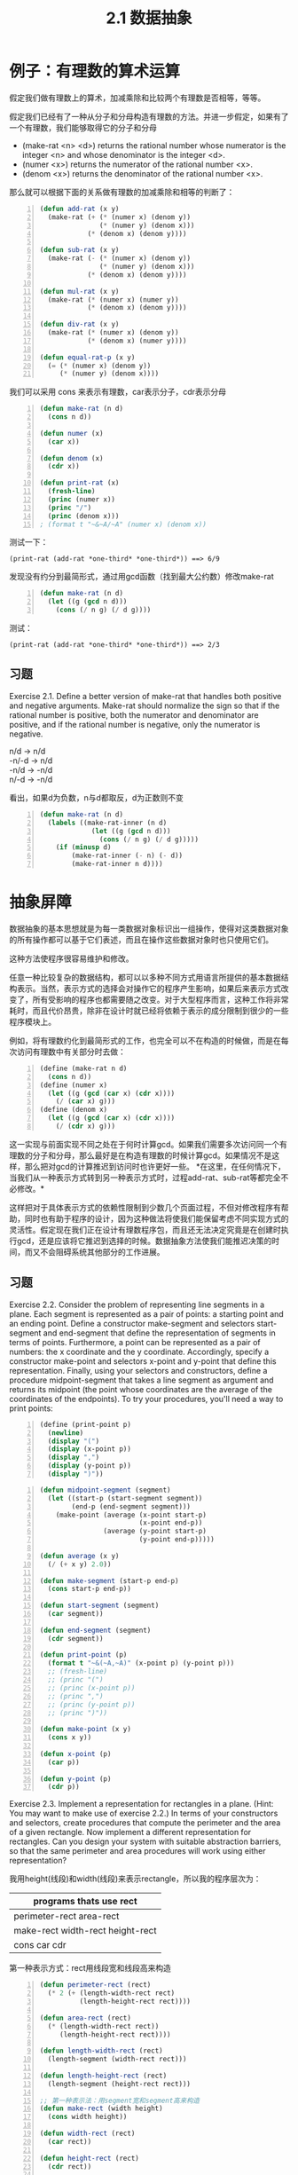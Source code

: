 #+TITLE: 2.1 数据抽象
#+OPTIONS: ^:{} *:nil /:nil

* 例子：有理数的算术运算
假定我们做有理数上的算术，加减乘除和比较两个有理数是否相等，等等。

假定我们已经有了一种从分子和分母构造有理数的方法。并进一步假定，如果有了一个有理数，我们能够取得它的分子和分母
+ (make-rat <n> <d>) returns the rational number whose numerator is the integer <n> and whose denominator is the integer <d>.
+ (numer <x>) returns the numerator of the rational number <x>.
+ (denom <x>) returns the denominator of the rational number <x>.
那么就可以根据下面的关系做有理数的加减乘除和相等的判断了：

[[http://mitpress.mit.edu/sicp/full-text/book/ch2-Z-G-1.gif]]

[[http://mitpress.mit.edu/sicp/full-text/book/ch2-Z-G-2.gif]]

[[http://mitpress.mit.edu/sicp/full-text/book/ch2-Z-G-3.gif]]

[[http://mitpress.mit.edu/sicp/full-text/book/ch2-Z-G-4.gif]]

[[http://mitpress.mit.edu/sicp/full-text/book/ch2-Z-G-5.gif]]

#+BEGIN_SRC lisp -n
  (defun add-rat (x y)
    (make-rat (+ (* (numer x) (denom y))
                 (* (numer y) (denom x)))
              (* (denom x) (denom y))))
  
  (defun sub-rat (x y)
    (make-rat (- (* (numer x) (denom y))
                 (* (numer y) (denom x)))
              (* (denom x) (denom y))))
  
  (defun mul-rat (x y)
    (make-rat (* (numer x) (numer y))
              (* (denom x) (denom y))))
  
  (defun div-rat (x y)
    (make-rat (* (numer x) (denom y))
              (* (denom x) (numer y))))
  
  (defun equal-rat-p (x y)
    (= (* (numer x) (denom y))
       (* (numer y) (denom x))))
#+END_SRC
我们可以采用 cons 来表示有理数，car表示分子，cdr表示分母
#+BEGIN_SRC lisp -n
  (defun make-rat (n d)
    (cons n d))
  
  (defun numer (x)
    (car x))
  
  (defun denom (x)
    (cdr x))
  
  (defun print-rat (x)
    (fresh-line)
    (princ (numer x))
    (princ "/")
    (princ (denom x)))
  ; (format t "~&~A/~A" (numer x) (denom x))
#+END_SRC
测试一下：
: (print-rat (add-rat *one-third* *one-third*)) ==> 6/9
发现没有约分到最简形式，通过用gcd函数（找到最大公约数）修改make-rat
#+BEGIN_SRC lisp -n
  (defun make-rat (n d)
    (let ((g (gcd n d)))
      (cons (/ n g) (/ d g))))
#+END_SRC
测试：
: (print-rat (add-rat *one-third* *one-third*)) ==> 2/3

** 习题
Exercise 2.1.  Define a better version of make-rat that handles both positive and negative arguments. Make-rat should normalize the sign so that if the rational number is positive, both the numerator and denominator are positive, and if the rational number is negative, only the numerator is negative.
#+BEGIN_VERSE
n/d -> n/d
-n/-d -> n/d
-n/d -> -n/d
n/-d -> -n/d
#+END_VERSE
看出，如果d为负数，n与d都取反，d为正数则不变
#+BEGIN_SRC lisp -n
  (defun make-rat (n d)
    (labels ((make-rat-inner (n d)
               (let ((g (gcd n d)))
                 (cons (/ n g) (/ d g)))))
      (if (minusp d)
          (make-rat-inner (- n) (- d))
          (make-rat-inner n d))))
#+END_SRC

* 抽象屏障
数据抽象的基本思想就是为每一类数据对象标识出一组操作，使得对这类数据对象的所有操作都可以基于它们表述，而且在操作这些数据对象时也只使用它们。

[[http://mitpress.mit.edu/sicp/full-text/book/ch2-Z-G-6.gif]]

这种方法使程序很容易维护和修改。

任意一种比较复杂的数据结构，都可以以多种不同方式用语言所提供的基本数据结构表示。当然，表示方式的选择会对操作它的程序产生影响，如果后来表示方式改变了，所有受影响的程序也都需要随之改变。对于大型程序而言，这种工作将非常耗时，而且代价昂贵，除非在设计时就已经将依赖于表示的成分限制到很少的一些程序模块上。

例如，将有理数约化到最简形式的工作，也完全可以不在构造的时候做，而是在每次访问有理数中有关部分时去做：
#+BEGIN_SRC scheme -n
  (define (make-rat n d)
    (cons n d))
  (define (numer x)
    (let ((g (gcd (car x) (cdr x))))
      (/ (car x) g)))
  (define (denom x)
    (let ((g (gcd (car x) (cdr x))))
      (/ (cdr x) g)))
#+END_SRC
这一实现与前面实现不同之处在于何时计算gcd。如果我们需要多次访问同一个有理数的分子和分母，那么最好是在构造有理数的时候计算gcd。如果情况不是这样，那么把对gcd的计算推迟到访问时也许更好一些。
*在这里，在任何情况下，当我们从一种表示方式转到另一种表示方式时，过程add-rat、sub-rat等都完全不必修改。*

这样把对于具体表示方式的依赖性限制到少数几个页面过程，不但对修改程序有帮助，同时也有助于程序的设计，因为这种做法将使我们能保留考虑不同实现方式的灵活性。假定现在我们正在设计有理数程序包，而且还无法决定究竟是在创建时执行gcd，还是应该将它推迟到选择的时候。数据抽象方法使我们能推迟决策的时间，而又不会阻碍系统其他部分的工作进展。

** 习题
Exercise 2.2.  Consider the problem of representing line segments in a plane. Each segment is represented as a pair of points: a starting point and an ending point. Define a constructor make-segment and selectors start-segment and end-segment that define the representation of segments in terms of points. Furthermore, a point can be represented as a pair of numbers: the x coordinate and the y coordinate. Accordingly, specify a constructor make-point and selectors x-point and y-point that define this representation. Finally, using your selectors and constructors, define a procedure midpoint-segment that takes a line segment as argument and returns its midpoint (the point whose coordinates are the average of the coordinates of the endpoints). To try your procedures, you'll need a way to print points:
#+BEGIN_SRC scheme -n
  (define (print-point p)
    (newline)
    (display "(")
    (display (x-point p))
    (display ",")
    (display (y-point p))
    (display ")"))
#+END_SRC

#+BEGIN_SRC lisp -n
  (defun midpoint-segment (segment)
    (let ((start-p (start-segment segment))
          (end-p (end-segment segment)))
      (make-point (average (x-point start-p)
                           (x-point end-p))
                  (average (y-point start-p)
                           (y-point end-p)))))
  
  (defun average (x y)
    (/ (+ x y) 2.0))
  
  (defun make-segment (start-p end-p)
    (cons start-p end-p))
  
  (defun start-segment (segment)
    (car segment))
  
  (defun end-segment (segment)
    (cdr segment))
  
  (defun print-point (p)
    (format t "~&(~A,~A)" (x-point p) (y-point p)))
    ;; (fresh-line)
    ;; (princ "(")
    ;; (princ (x-point p))
    ;; (princ ",")
    ;; (princ (y-point p))
    ;; (princ ")"))
  
  (defun make-point (x y)
    (cons x y))
  
  (defun x-point (p)
    (car p))
  
  (defun y-point (p)
    (cdr p))
#+END_SRC

Exercise 2.3.  Implement a representation for rectangles in a plane. (Hint: You may want to make use of exercise 2.2.) In terms of your constructors and selectors, create procedures that compute the perimeter and the area of a given rectangle. Now implement a different representation for rectangles. Can you design your system with suitable abstraction barriers, so that the same perimeter and area procedures will work using either representation?

我用height(线段)和width(线段)来表示rectangle，所以我的程序层次为：
| programs thats use rect                  |
|------------------------------------------|
| perimeter-rect area-rect                 |
| make-rect width-rect height-rect         |
|  cons car cdr                                                 |

第一种表示方式：rect用线段宽和线段高来构造
#+BEGIN_SRC lisp -n
  (defun perimeter-rect (rect)
    (* 2 (+ (length-width-rect rect)
            (length-height-rect rect))))
  
  (defun area-rect (rect)
    (* (length-width-rect rect))
       (length-height-rect rect))))
  
  (defun length-width-rect (rect)
    (length-segment (width-rect rect)))
  
  (defun length-height-rect (rect)
    (length-segment (height-rect rect)))
  
  ;; 第一种表示法：用segment宽和segment高来构造
  (defun make-rect (width height)
    (cons width height))
  
  (defun width-rect (rect)
    (car rect))
  
  (defun height-rect (rect)
    (cdr rect))
  
  (defun length-segment (segment)
    (let ((start-p (start-segment segment))
          (end-p (end-segment segment)))
      (expt (+ (expt (- (x-point start-p)
                        (x-point end-p))
                     2)
               (expt (- (y-point start-p)
                        (y-point end-p))
                     2))
            .5)))  
#+END_SRC
第二种表示方式：用相邻的三个点来构造。只需要改make-rect
#+BEGIN_SRC lisp -n
  ;; 第二种表示法：用相邻的三点来构造
  (defun make-rect (p1 p2 p3)
    (let ((seg12 (make-segment p1 p2))
          (seg23 (make-segment p2 p3)))
      (if (> (length-segment seg12)
             (length-segment seg23))
          (cons seg23 seg12)
          (cons seg12 seg23))))
#+END_SRC
第三种表示方式：把比较线段长度放在别处
#+BEGIN_SRC lisp -n
  ;; 第三种表示法
  (defun make-rect (p1 p2 p3)
    (cons (make-segment p1 p2)
          (make-segment p2 p3)))
  
  (defun width-rect (rect)
    (if (> (length-segment (car rect))
           (length-segment (cdr rect)))
        (cdr rect)
        (car rect)))
  
  (defun height-rect (rect)
    (if (> (length-segment (car rect))
           (length-segment (cdr rect)))
        (car rect)
        (cdr rect)))
#+END_SRC
如果只是计算周长和面积并不用比较出宽和高的区别。

* 数据意味着什么
一般而言，我们总可以将数据定义为一组适当的选择函数和构造函数，以及为使这一套过程成为一套合法表示，它们就必须满足的一组特定条件。
如make-rat,number,denom必须满足下面条件，对于任意整数n和任意非零整数d，如果x是(make-rat n d)，那么：

[[http://mitpress.mit.edu/sicp/full-text/book/ch2-Z-G-7.gif]]

就像Java中的bean对象，构造函数和get方法，对象就是数据的封装。

对于序对（pair）来说，我们从来没有说序对究竟是什么，只说语言为序对的操作提供了三个过程cons，car，cdr。
这些操作满足的条件是：对于任何对象x和y，如果z是(cons x y)，那么(car z)就是x，(cdr z)就是y

我们完全可以不用任何数据结构，只使用过程就可以实现序对：
#+BEGIN_SRC lisp -n
  (defun our-cons (x y)
    (labels ((dispatch (m)
               (cond ((= m 0) x)
                     ((= m 1) y)
                     (t (error "Argument not 0 or 1" m)))))
      #'dispatch))
  
  (defun our-car (z)
    (funcall z 0))
  
  (defun our-cdr (z)
    (funcall z 1))
#+END_SRC
如果只使用cons,car,cdr访问序对，我们无法区分这一实现和“真正的”数据结构。

数据的过程性表示将在我们的程序设计宝库中扮演一种核心角色。

Exercise 2.4.  Here is an alternative procedural representation of pairs. For this representation, verify that (car (cons x y)) yields x for any objects x and y.
#+BEGIN_SRC scheme -n
  (define (cons x y)
    (lambda (m) (m x y)))
  
  (define (car z)
    (z (lambda (p q) p)))
#+END_SRC
What is the corresponding definition of cdr? (Hint: To verify that this works, make use of the substitution model of section 1.1.5.)

替换模型
#+BEGIN_EXAMPLE -n
(car (cons x y))
(car (lambda (m) (m x y)))
((lambda (m) (m x y)) (lambda (p q) p))
((lambda (p q) p) x y)
x
#+END_EXAMPLE

** 习题
Exercise 2.5.  Show that we can represent pairs of nonnegative integers using only numbers and arithmetic operations if we represent the pair a and b as the integer that is the product 2^{a} 3^{b}. Give the corresponding definitions of the procedures cons, car, and cdr.

2^{a}3^{b}   = 2*2*2*2*...*2    *  3*3* ... *3*3  

当2^{a}3^{b}除以2结果得分数，就证明2除尽了，同理除以3结果得分数后，3也除尽了，根据这个算a和b
#+BEGIN_SRC lisp -n
  (defun our-cons (a b)
    (* (expt 2 a)
       (expt 3 b)))
  
  (defun our-car (z)
    (divide-times z 2)))
  
  (defun our-cdr (z)
    (divide-times z 3)))
  
  (defun divide-times (number divisor)
    (labels ((iter (n result)
               (let ((tmp (/ n divisor)))
                 (if (integerp tmp)
                     (iter tmp (1+ result))
                     result))))
      (iter number 0)))
#+END_SRC

Exercise 2.6.  In case representing pairs as procedures wasn't mind-boggling enough, consider that, in a language that can manipulate procedures, we can get by without numbers (at least insofar as nonnegative integers are concerned) by implementing 0 and the operation of adding 1 as
#+BEGIN_SRC scheme -n
  (define zero (lambda (f) (lambda (x) x)))
  
  (define (add-1 n)
    (lambda (f) (lambda (x) (f ((n f) x)))))
#+END_SRC
This representation is known as Church numerals, after its inventor, Alonzo Church, the logician who invented the  calculus.

Define one and two directly (not in terms of zero and add-1). (Hint: Use substitution to evaluate (add-1 zero)). Give a direct definition of the addition procedure + (not in terms of repeated application of add-1).

置换过程
#+BEGIN_EXAMPLE -n
(lambda (f) (lambda (x) x)) -- zero

(add-1 zero)
(lambda (f) (lambda (x) (f ((zero f) x))))
(lambda (f) (lambda (x) (f x))) -- one
#+END_EXAMPLE
这个主要是对参数x做几次f，zero就是做0次 ，one 做1次...
#+BEGIN_SRC lisp -n
  (defun zero ()
    (lambda (f) (lambda (x) x)))
  
  (defun one ()
    (lambda (f) (lambda (x) (funcall f x))))
  
  (defun two ()
    (lambda (f)
      (lambda (x)
        (funcall f (funcall f x)))))
  
  (defun our-+ (n1 n2)
    (lambda (f)
      (lambda (x)
        (funcall (funcall (funcall n1) f)
                 (funcall (funcall (funcall n2) f) x)))))
#+END_SRC
这个只有两个参数的+版本，下面实现下多个参数的+版本
#+BEGIN_SRC lisp -n
  (defun our-+ (&rest ns)
    (labels ((rec (n lst f x)
               (if (null lst)
                   (funcall (funcall (funcall n) f) x)
                   (funcall (funcall (funcall n) f)
                            (rec (car lst)
                                 (cdr lst)
                                 f
                                 x)))))
      (lambda (f)
        (lambda (x)
          (rec (car ns) (cdr ns) f x)))))
#+END_SRC
* 扩展练习：区间算术
电阻公式：
[[http://mitpress.mit.edu/sicp/full-text/book/ch2-Z-G-8.gif]]

电阻一般都有一定的误差。Alyssa想实现一套“区间算术”，两个区间的加、减、乘、除的结果仍是一个区间，表示的是计算结果的范围。
Alyssa假设有一种称为“区间”的抽象对象，这种对象有两个端点，下界和上界。
Alyssa设计了加、乘、除函数：
#+BEGIN_SRC lisp -n
  (defun add-interval (x y)
    (make-interval (+ (lower-bound x) (lower-bound y))
                   (+ (upper-bound x) (upper-bound y))))
  
  (defun mul-interval (x y)
    (let ((p1 (* (lower-bound x) (lower-bound y)))
          (p2 (* (lower-bound x) (upper-bound y)))
          (p3 (* (upper-bound x) (lower-bound y)))
          (p4 (* (upper-bound x) (upper-bound y))))
      (make-interval (min p1 p2 p3 p4)
                     (max p1 p2 p3 p4))))
  
  (defun div-interval (x y)
    (mul-interval x
                  (make-interval (/ 1.0 (upper-bound y))
                                 (/ 1.0 (lower-bound y)))))
#+END_SRC

** 习题
Exercise 2.7.  Alyssa's program is incomplete because she has not specified the implementation of the interval abstraction. Here is a definition of the interval constructor:

(define (make-interval a b) (cons a b))

Define selectors upper-bound and lower-bound to complete the implementation.
#+BEGIN_SRC lisp -n
  (defun make-interval (a b) (cons a b))
  (defun lower-bound (x) (car x))
  (defun upper-bound (x) (cdr x))
#+END_SRC

Exercise 2.8.  Using reasoning analogous to Alyssa's, describe how the difference of two intervals may be computed. Define a corresponding subtraction procedure, called sub-interval.

两个区间相减等于一个区间加上被减区间的负数。测试make-interval传递参数的时候注意：大小参数顺序不能乱
#+BEGIN_SRC lisp -n
  (defun sub-interval (x y)
    (add-interval x
                  (make-interval (- (upper-bound y))
                                 (- (lower-bound y)))))
#+END_SRC
也可以直接做减运算，只要注意把被减的区间upper和lower调换一下
#+BEGIN_SRC lisp -n
  (defun sub-interval (x y)
    (make-interval (- (lower-bound x) (upper-bound y))
                   (- (upper-bound x) (lower-bound y))))
#+END_SRC

Exercise 2.9.  The width of an interval is half of the difference between its upper and lower bounds. The width is a measure of the uncertainty of the number specified by the interval. For some arithmetic operations the width of the result of combining two intervals is a function only of the widths of the argument intervals, whereas for others the width of the combination is not a function of the widths of the argument intervals. Show that the width of the sum (or difference) of two intervals is a function only of the widths of the intervals being added (or subtracted). Give examples to show that this is not true for multiplication or division.

#+BEGIN_VERSE
x=[x_{l},x_{u}] y=[y_{l},y_{u}]

sum-width:
1/2 * ((x_{u} + y_{u}) - (x_{l} + y_{l}))
1/2 * ((x_{u} - x_{l}) + (y_{u} - y_{l}))
width of interval x + width of interval y

sub-width:
1/2 * ((x_{u} - y_{l}) - (x_{l} - y_{u}))
1/2 * ((x_{u} - x_{l}) + (y_{u} - y_{l}))
width of interval x + width of interval y

mul-width:
[1,10] * [0,5] = [0,50] (width = 25)
#+END_VERSE

Exercise 2.10.  Ben Bitdiddle, an expert systems programmer, looks over Alyssa's shoulder and comments that it is not clear what it means to divide by an interval that spans zero. Modify Alyssa's code to check for this condition and to signal an error if it occurs.

#+BEGIN_SRC lisp -n
  (defun div-interval (x y)
    (if (and (>= (upper-bound y) 0)
             (<= (lower-bound y) 0))
        (error "interval spans zero")
        (mul-interval x
                      (make-interval (/ 1.0 (upper-bound y))
                                     (/ 1.0 (lower-bound y)))))
#+END_SRC

Exercise 2.11.  In passing, Ben also cryptically comments: ``By testing the signs of the endpoints of the intervals, it is possible to break mul-interval into nine cases, only one of which requires more than two multiplications.'' Rewrite this procedure using Ben's suggestion.

#+BEGIN_SRC lisp -n
  (defun mul-interval (x y)
    (let ((xl (lower-bound x))
          (xu (upper-bound x))
          (yl (lower-bound y))
          (yu (upper-bound y)))
      ;; xl和xu与yl和yu 同号的四种情况
      ;; x++ y++; x++ y--; x-- y++; x-- y--
      (cond ((and (>= xl 0) ; x++ y++
                  (>= yl 0))
             (make-interval (* xl yl) (* xu yu)))
            ((and (>= xl 0) ; x++ y--
                  (<= yu 0))
             (make-interval (* xu yl) (* xl yu)))
            ((and (<= xu 0) ; x-- y++
                  (>= yl 0))
             (make-interval (* xl yu) (* xu yl)))
            ((and (<= xu 0) ; x-- y--
                  (<= yu 0))
             (make-interval (* xl yl) (* xu yu)))
      ;; 单异：xl和xu异号，y 同号。或者相反。四种情况
      ;; x-+ y++; x-+ y--; x++ y-+; x-- y-+
            ((and (<= xl 0) ; x-+ y++
                  (>= xu 0)
                  (>= yl 0))
             (make-interval (* xl yu) (* xu yu)))
            ((and (<= xl 0) ; x-+ y--
                  (>= xu 0)
                  (<= yu 0))
             (make-interval (* xu yl) (* xl yl)))
            ((and (>= xl 0) ; x++ y-+
                  (<= yl 0)
                  (>= yu 0))
             (make-interval (* xu yl) (* xu yu)))
            ((and (<= xu 0) ; x-- y-+
                  (<= yl 0)
                  (>= yu 0))
             (make-interval (* xl yu) (* xl yl)))
      ;; 双异，这种就是多余两次乘
      ;; 话说中文翻译真水啊，居然翻译乘每种都不少于两次。
            ((and (<= xl 0) ; x-+ y-+
                  (>= xu 0)
                  (<= yl 0)
                  (>= yu 0))
             (let ((p1 (* xl yl))
                   (p2 (* xl yu))
                   (p3 (* xu yl))
                   (p4 (* xu yu)))
               (make-interval (min p2 p3)
                              (max p1 p4)))))))
#+END_SRC

Exercise 2.12.  After debugging her program, Alyssa shows it to a potential user, who complains that her program solves the wrong problem. He wants a program that can deal with numbers represented as a center value and an additive tolerance; for example, he wants to work with intervals such as 3.5± 0.15 rather than [3.35, 3.65]. Alyssa returns to her desk and fixes this problem by supplying an alternate constructor and alternate selectors:

#+BEGIN_SRC scheme -n
(define (make-center-width c w)
  (make-interval (- c w) (+ c w)))
(define (center i)
  (/ (+ (lower-bound i) (upper-bound i)) 2))
(define (width i)
  (/ (- (upper-bound i) (lower-bound i)) 2))
#+END_SRC

Unfortunately, most of Alyssa's users are engineers. Real engineering situations usually involve measurements with only a small uncertainty, measured as the ratio of the width of the interval to the midpoint of the interval. Engineers usually specify percentage tolerances on the parameters of devices, as in the resistor specifications given earlier.

Define a constructor make-center-percent that takes a center and a percentage tolerance and produces the desired interval. You must also define a selector percent that produces the percentage tolerance for a given interval. The center selector is the same as the one shown above.

#+BEGIN_SRC lisp -n
  (defun make-center-percent (c p)
    (let ((tolerance (* c p)))
      (make-interval (- c tolerance)
                     (+ c tolerance))))
  
  (defun percent (i)
    (/ (width i) (center i)))
  
  (defun make-center-width (c w)
    (make-interval (- c w) (+ c w)))
  (defun center (i)
    (/ (+ (lower-bound i) (upper-bound i)) 2))
  (defun width (i)
    (/ (- (upper-bound i) (lower-bound i)) 2))
#+END_SRC

Exercise 2.13.  Show that under the assumption of small percentage tolerances there is a simple formula for the approximate percentage tolerance of the product of two intervals in terms of the tolerances of the factors. You may simplify the problem by assuming that all numbers are positive.

#+BEGIN_VERSE
有两个区间i_{1}和i_{2}，假设i_{3} = i_{1} * i_{2} （所有数都为正数）
i_{1} = [c_{1} * (1 - p_{1}), c_{1} * (1 + p_{1})]
i_{2} = [c_{2} * (1 - p_{2}), c_{2} * (1 + p_{2})]
i_{3} = 
[c_{1} * c_{2} * (1 - (p_{1} + p_{2}) + p_{1} * p_{2}),
c_{1} * c_{2} * (1 + (p_{1} + p_{2}) + p_{1} * p_{2})]
p_{1}和p_{2}都很小，那么p_{1} * p_{2}就可以忽略，那么p_{3} = p_{1} + p_{2}
#+END_VERSE

Exercise 2.14.  After considerable work, Alyssa P. Hacker delivers her finished system. Several years later, after she has forgotten all about it, she gets a frenzied call from an irate user, Lem E. Tweakit. It seems that Lem has noticed that the formula for parallel resistors can be written in two algebraically equivalent ways:

[[http://mitpress.mit.edu/sicp/full-text/book/ch2-Z-G-9.gif]]

and

[[http://mitpress.mit.edu/sicp/full-text/book/ch2-Z-G-10.gif]]

He has written the following two programs, each of which computes the parallel-resistors formula differently:

#+BEGIN_SRC scheme -n
(define (par1 r1 r2)
  (div-interval (mul-interval r1 r2)
                (add-interval r1 r2)))
(define (par2 r1 r2)
  (let ((one (make-interval 1 1))) 
    (div-interval one
                  (add-interval (div-interval one r1)
                                (div-interval one r2)))))
#+END_SRC

Lem complains that Alyssa's program gives different answers for the two ways of computing. This is a serious complaint.

Demonstrate that Lem is right. Investigate the behavior of the system on a variety of arithmetic expressions. Make some intervals A and B, and use them in computing the expressions A/A and A/B. You will get the most insight by using intervals whose width is a small percentage of the center value. Examine the results of the computation in center-percent form (see exercise 2.12).

#+BEGIN_VERSE
r1 = [r1_{L}, r1_{U}]，r2 = [r2_{L}, r2_{U}]
par1 = (r1 * r2) / (r1 + r2)
[r1_{L}r2_{L}, r1_{U}r2_{U}] / [r1_{L} + r2_{L}, r1_{U} + r2_{U}]
[(r1_{L}r2_{L}) / (r1_{U} + r2_{U}), (r1_{U}r2_{U}) / (r1_{L} + r2_{L})]
par2 = [(r1_{L}r2_{L}) / (r1_{L} + r2_{L}), (r1_{U}r2_{U}) / (r1_{U} + r2_{U})]
par1与par2不相等，Lem is right
#+END_VERSE
下面定义区间A，对于区间来说A/A并不等于1,而值还是在区间之间
#+BEGIN_VERSE
CL-USER> (defparameter *A* (make-center-percent 5 .03))
*A*
CL-USER> *A*
(4.85 . 5.15)
CL-USER> (div-interval *A* *A*)
(0.94174755 . 1.0618557)
#+END_VERSE
所以对于区间来说：
R_{1}R_{2}/(R_{1}+R_{2}) /= 1/(1/R_{1} + 1/R_{2})
第二个公式分子分母都乘以R_{1}R_{2}，就是乘以了R_{1}R_{2}/R_{1}R_{2}，但它并不等于1,所以这么乘的时候已经使第二个公式变成另外一个值。

Exercise 2.15.  Eva Lu Ator, another user, has also noticed the different intervals computed by different but algebraically equivalent expressions. She says that a formula to compute with intervals using Alyssa's system will produce tighter error bounds if it can be written in such a form that no variable that represents an uncertain number is repeated. Thus, she says, par2 is a ``better'' program for parallel resistances than par1. Is she right? Why?

Eva Lu Ator is right。因为第一个公式中，R_{1}与R_{2}（另一个区间）做乘，做加，这样增加了这个区间的变化，增加了不确定性，不像第二个公式，与1做运算，区间变化较小

